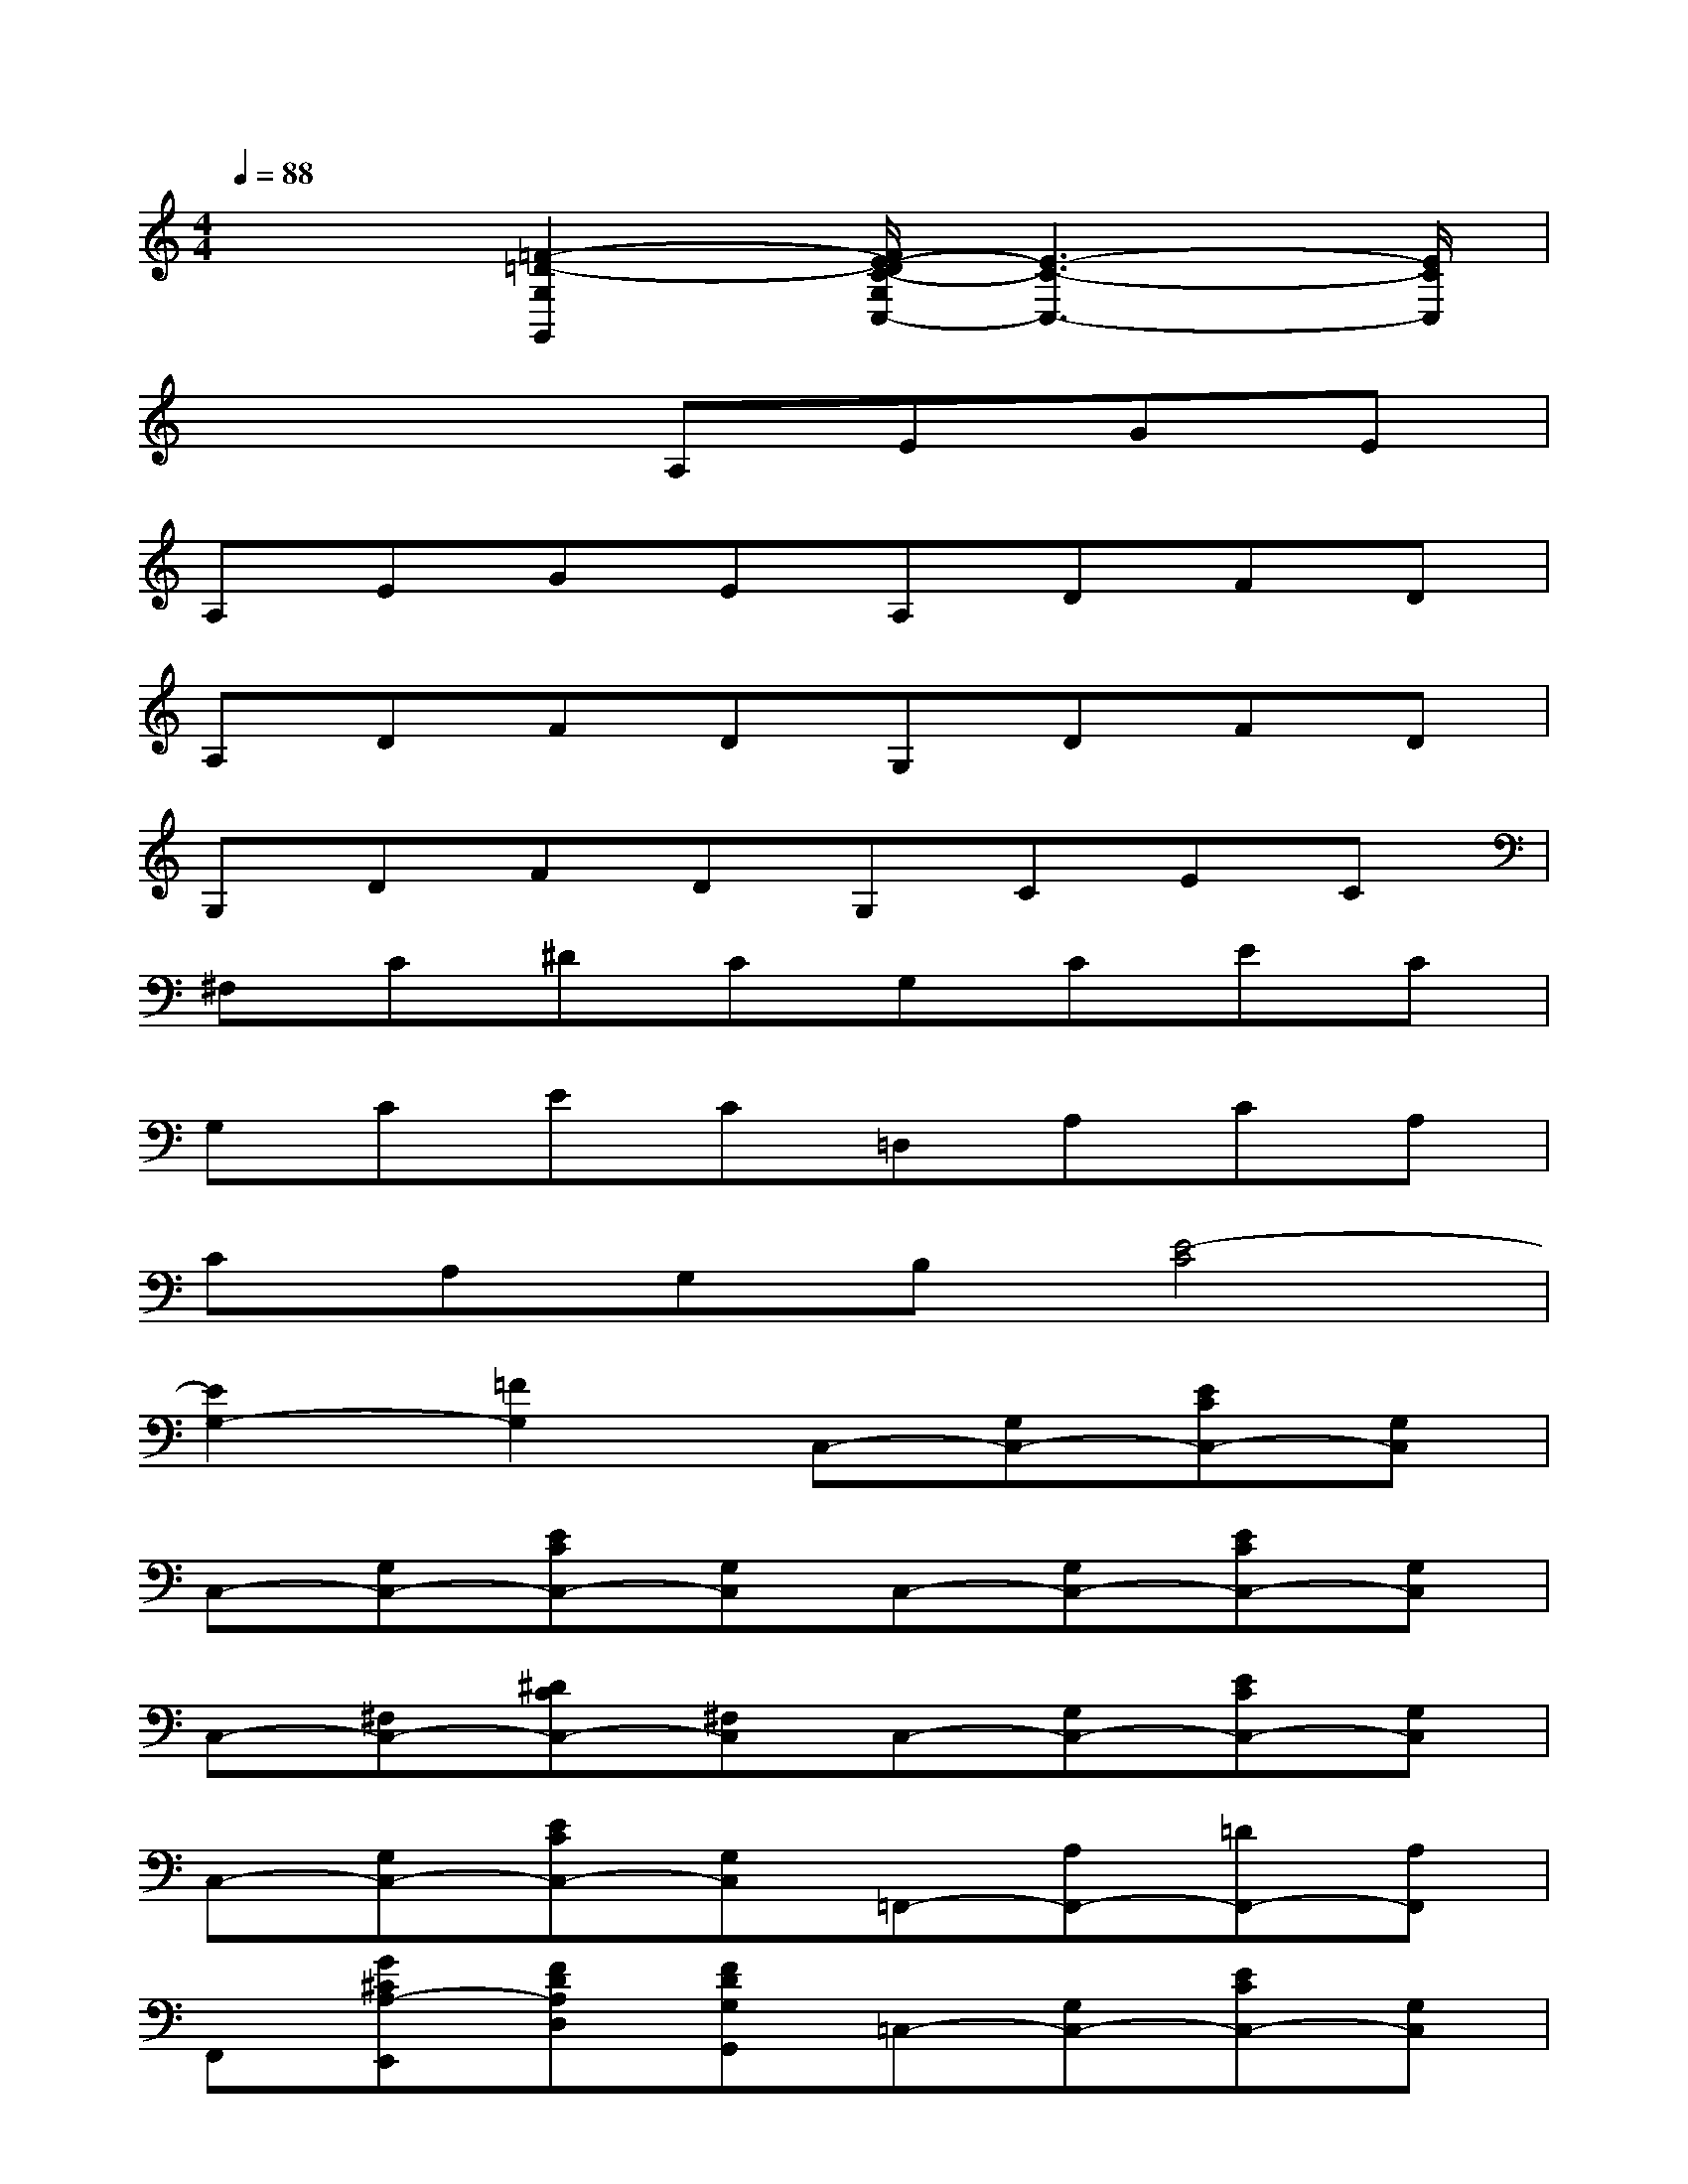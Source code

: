 X:1
T:
M:4/4
L:1/8
Q:1/4=88
K:C%0sharps
V:1
x2[=F2-=D2-G,2G,,2][F/2E/2-D/2C/2-G,/2C,/2-][E3-C3-C,3-][E/2C/2C,/2]|
x4A,EGE|
A,EGEA,DFD|
A,DFDG,DFD|
G,DFDG,CEC|
^F,C^DCG,CEC|
G,CEC=D,A,CA,|
CA,G,B,[E4-C4]|
[E2G,2-][=F2G,2]C,-[G,C,-][ECC,-][G,C,]|
C,-[G,C,-][ECC,-][G,C,]C,-[G,C,-][ECC,-][G,C,]|
C,-[^F,C,-][^DCC,-][^F,C,]C,-[G,C,-][ECC,-][G,C,]|
C,-[G,C,-][ECC,-][G,C,]=F,,-[A,F,,-][=DF,,-][A,F,,]|
F,,[G^CA,-E,,][FDA,D,][FDG,G,,]=C,-[G,C,-][ECC,-][G,C,]|
C,-[G,C,-][ECC,-][G,C,]C,-[G,C,-][CC,-][G,C,]|
A,,-[ECA,A,,]B,,-[^DB,A,B,,]E,,-[^G,E,,-][E=DE,,-][^G,E,,]|
E,,-[^G,E,,-][EDE,,-][^G,E,,]E,,-[^G,E,,-][EDE,,-][^G,E,,]